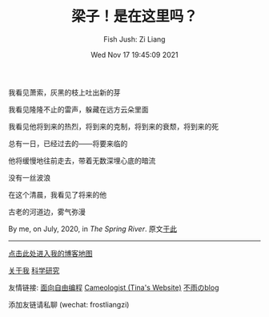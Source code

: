 #+title: 梁子！是在这里吗？
#+date: Wed Nov 17 19:45:09 2021
#+author: Fish Jush: Zi Liang
#+email: liangzid@stu.xjtu.edu.cn
#+latex_class: elegantpaper
#+filetags: index:


我看见萧索，灰黑的枝上吐出新的芽

我看见隆隆不止的雷声，躲藏在远方云朵里面

我看见他将到来的热烈，将到来的克制，将到来的衰颓，将到来的死

总有一日，已经过去的——将要来临的

他将缓慢地往前走去，带着无数深埋心底的暗流

没有一丝波浪


在这个清晨，我看见了将来的他

古老的河道边，雾气弥漫 

By me, on July, 2020, in /The Spring River/. 原文[[file:literature/two-july-2020.org][于此]]

--------------------

[[file:./images/screenshot_20230228_105258.png]]

#+BEGIN_CENTER
  [[https://liangzid.github.io/sitemap.html][点击此处进入我的博客地图]]
#+END_CENTER



#+BEGIN_CENTER
  [[file:about.org][关于我]]       [[file:research.org][科学研究]]
#+END_CENTER


#+BEGIN_CENTER
友情链接: [[https://haoqinx.github.io][面向自由编程]]     [[https://bliu42.github.io/][Cameologist (Tina's Website)]]  [[eww:https://larrystd.site][不雨のblog]]

添加友链请私聊 (wechat: frostliangzi)
#+END_CENTER
